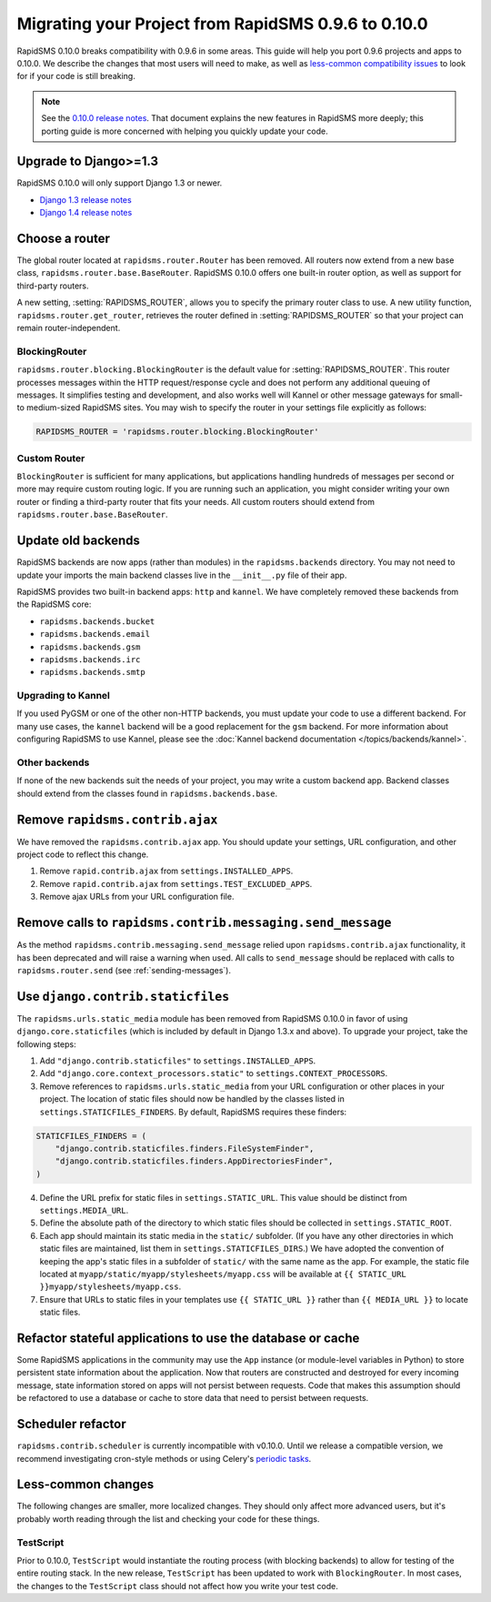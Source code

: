 ====================================================
Migrating your Project from RapidSMS 0.9.6 to 0.10.0
====================================================

RapidSMS 0.10.0 breaks compatibility with 0.9.6 in some areas. This guide will help you port 0.9.6 projects and apps to 0.10.0. We describe the changes that most users will need to make, as well as `less-common compatibility issues`_ to look for if your code is still breaking.

.. Note::
   See the `0.10.0 release notes`_. That document explains the new features in RapidSMS more deeply; this porting guide is more concerned with helping you quickly update your code.


Upgrade to Django>=1.3
======================

RapidSMS 0.10.0 will only support Django 1.3 or newer.

- `Django 1.3 release notes`_
- `Django 1.4 release notes`_


Choose a router
===============

The global router located at ``rapidsms.router.Router`` has been removed. All routers now extend from a new base class, ``rapidsms.router.base.BaseRouter``. RapidSMS 0.10.0 offers one built-in router option, as well as support for third-party routers.

A new setting, :setting:`RAPIDSMS_ROUTER`, allows you to specify the primary router class to use. A new utility function, ``rapidsms.router.get_router``, retrieves the router defined in :setting:`RAPIDSMS_ROUTER` so that your project can remain router-independent.

BlockingRouter
~~~~~~~~~~~~~~

``rapidsms.router.blocking.BlockingRouter`` is the default value for :setting:`RAPIDSMS_ROUTER`.  This router processes messages within the HTTP request/response cycle and does not perform any additional queuing of messages.  It simplifies testing and development, and also works well will Kannel or other message gateways for small- to medium-sized RapidSMS sites.  You may wish to specify the router in your settings file explicitly as follows:

.. code-block:: python

    RAPIDSMS_ROUTER = 'rapidsms.router.blocking.BlockingRouter'

Custom Router
~~~~~~~~~~~~~

``BlockingRouter`` is sufficient for many applications, but applications handling hundreds of messages per second or more may require custom routing logic. If you are running such an application, you might consider writing your own router or finding a third-party router that fits your needs. All custom routers should extend from ``rapidsms.router.base.BaseRouter``.

.. One popular existing third-party router is `rapidsms-celery-router <https://github.com/rapidsms/rapidsms-celery-router>`_, which using a message queue such as RabbitMQ and Celery to queue incoming and outgoing messages for processing.


Update old backends
===================

RapidSMS backends are now apps (rather than modules) in the ``rapidsms.backends`` directory. You may not need to update your imports the main backend classes live in the ``__init__.py`` file of their app.

RapidSMS provides two built-in backend apps: ``http`` and ``kannel``. We have completely removed these backends from the RapidSMS core:

* ``rapidsms.backends.bucket``
* ``rapidsms.backends.email``
* ``rapidsms.backends.gsm``
* ``rapidsms.backends.irc``
* ``rapidsms.backends.smtp``

Upgrading to Kannel
~~~~~~~~~~~~~~~~~~~

If you used PyGSM or one of the other non-HTTP backends, you must update your code to use a different backend. For many use cases, the ``kannel`` backend will be a good replacement for the ``gsm`` backend. For more information about configuring RapidSMS to use Kannel, please see the :doc:`Kannel backend documentation </topics/backends/kannel>`.

Other backends
~~~~~~~~~~~~~~

If none of the new backends suit the needs of your project, you may write a custom backend app. Backend classes should extend from the classes found in ``rapidsms.backends.base``.  


Remove ``rapidsms.contrib.ajax``
================================

We have removed the ``rapidsms.contrib.ajax`` app. You should update your settings, URL configuration, and other project code to reflect this change.

1. Remove ``rapid.contrib.ajax`` from ``settings.INSTALLED_APPS``.
2. Remove ``rapid.contrib.ajax`` from ``settings.TEST_EXCLUDED_APPS``.
3. Remove ajax URLs from your URL configuration file.


Remove calls to ``rapidsms.contrib.messaging.send_message``
===========================================================

As the method ``rapidsms.contrib.messaging.send_message`` relied upon ``rapidsms.contrib.ajax`` functionality, it has been deprecated and will raise a warning when used. All calls to ``send_message`` should be replaced with calls to ``rapidsms.router.send`` (see :ref:`sending-messages`).


Use ``django.contrib.staticfiles``
==================================

The ``rapidsms.urls.static_media`` module has been removed from RapidSMS 0.10.0 in favor of using ``django.core.staticfiles`` (which is included by default in Django 1.3.x and above). To upgrade your project, take the following steps:

1. Add ``"django.contrib.staticfiles"`` to ``settings.INSTALLED_APPS``.
2. Add ``"django.core.context_processors.static"`` to ``settings.CONTEXT_PROCESSORS``.
3. Remove references to ``rapidsms.urls.static_media`` from your URL configuration or other places in your project. The location of static files should now be handled by the classes listed in ``settings.STATICFILES_FINDERS``. By default, RapidSMS requires these finders:

.. code-block:: python

    STATICFILES_FINDERS = (
        "django.contrib.staticfiles.finders.FileSystemFinder",
        "django.contrib.staticfiles.finders.AppDirectoriesFinder",
    )

4. Define the URL prefix for static files in ``settings.STATIC_URL``. This value should be distinct from ``settings.MEDIA_URL``.
5. Define the absolute path of the directory to which static files should be collected in ``settings.STATIC_ROOT``.
6. Each app should maintain its static media in the ``static/`` subfolder. (If you have any other directories in which static files are maintained, list them in ``settings.STATICFILES_DIRS``.) We have adopted the convention of keeping the app's static files in a subfolder of ``static/`` with the same name as the app. For example, the static file located at ``myapp/static/myapp/stylesheets/myapp.css`` will be available at ``{{ STATIC_URL }}myapp/stylesheets/myapp.css``.
7. Ensure that URLs to static files in your templates use ``{{ STATIC_URL }}`` rather than ``{{ MEDIA_URL }}`` to locate static files.

Refactor stateful applications to use the database or cache
===========================================================

Some RapidSMS applications in the community may use the ``App`` instance (or module-level variables in Python) to store persistent state information about the application.  Now that routers are constructed and destroyed for every incoming message, state information stored on apps will not persist between requests.  Code that makes this assumption should be refactored to use a database or cache to store data that need to persist between requests.

Scheduler refactor
==================

``rapidsms.contrib.scheduler`` is currently incompatible with v0.10.0. Until we release a compatible version, we recommend investigating cron-style methods or using Celery's `periodic tasks`_.

.. _less-common compatibility issues:

Less-common changes
===================

The following changes are smaller, more localized changes. They should only affect more advanced users, but it's probably worth reading through the list and checking your code for these things.


TestScript
~~~~~~~~~~

Prior to 0.10.0, ``TestScript`` would instantiate the routing process (with blocking backends) to allow for testing of the entire routing stack. In the new release, ``TestScript`` has been updated to work with ``BlockingRouter``. In most cases, the changes to the ``TestScript`` class should not affect how you write your test code.


.. _RapidSMS 0.10.0: https://github.com/rapidsms/rapidsms/
.. _0.10.0 release notes: http://rapidsms.readthedocs.org/en/feature-new-routing/releases/0.10.0.html
.. _Django 1.3 release notes: https://docs.djangoproject.com/en/dev/releases/1.3/
.. _Django 1.4 release notes: https://docs.djangoproject.com/en/dev/releases/1.4/
.. _threadless-router: https://github.com/caktus/rapidsms-threadless-router
.. _http-router: https://github.com/caktus/rapidsms-threadless-router/
.. _rapidsms-httprouter: https://github.com/nyaruka/rapidsms-httprouter/
.. _periodic tasks: http://docs.celeryproject.org/en/latest/userguide/periodic-tasks.html
